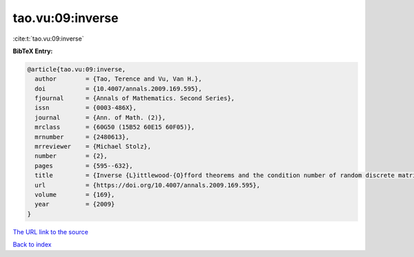 tao.vu:09:inverse
=================

:cite:t:`tao.vu:09:inverse`

**BibTeX Entry:**

.. code-block:: bibtex

   @article{tao.vu:09:inverse,
     author        = {Tao, Terence and Vu, Van H.},
     doi           = {10.4007/annals.2009.169.595},
     fjournal      = {Annals of Mathematics. Second Series},
     issn          = {0003-486X},
     journal       = {Ann. of Math. (2)},
     mrclass       = {60G50 (15B52 60E15 60F05)},
     mrnumber      = {2480613},
     mrreviewer    = {Michael Stolz},
     number        = {2},
     pages         = {595--632},
     title         = {Inverse {L}ittlewood-{O}fford theorems and the condition number of random discrete matrices},
     url           = {https://doi.org/10.4007/annals.2009.169.595},
     volume        = {169},
     year          = {2009}
   }

`The URL link to the source <https://doi.org/10.4007/annals.2009.169.595>`__


`Back to index <../By-Cite-Keys.html>`__
